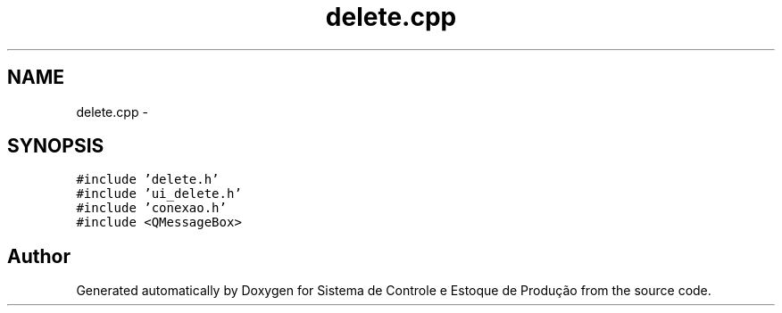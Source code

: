 .TH "delete.cpp" 3 "Fri Dec 4 2015" "Sistema de Controle e Estoque de Produção" \" -*- nroff -*-
.ad l
.nh
.SH NAME
delete.cpp \- 
.SH SYNOPSIS
.br
.PP
\fC#include 'delete\&.h'\fP
.br
\fC#include 'ui_delete\&.h'\fP
.br
\fC#include 'conexao\&.h'\fP
.br
\fC#include <QMessageBox>\fP
.br

.SH "Author"
.PP 
Generated automatically by Doxygen for Sistema de Controle e Estoque de Produção from the source code\&.
